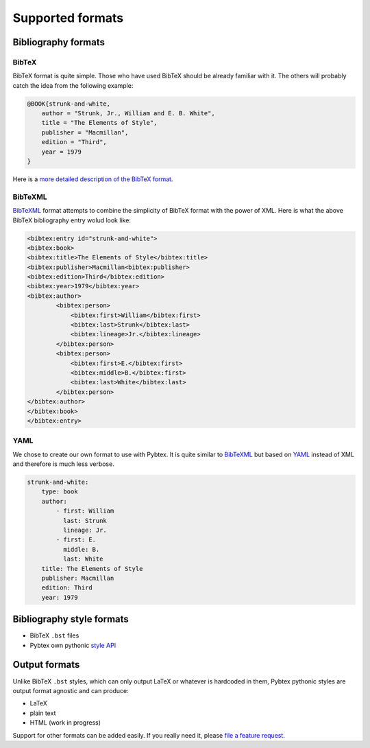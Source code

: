 =================
Supported formats
=================

Bibliography formats
====================

BibTeX
------

BibTeX format is quite simple. Those who have used BibTeX should be already
familiar with it. The others will probably catch the idea from the following
example:

.. sourcecode:: bibtex

    @BOOK{strunk-and-white,
        author = "Strunk, Jr., William and E. B. White",
        title = "The Elements of Style",
        publisher = "Macmillan",
        edition = "Third",
        year = 1979
    }


Here is a `more detailed description of the BibTeX format`_.

.. _more detailed description of the BibTeX format: http://www.miwie.org/tex-refs/html/bibtex-bib-files.html

BibTeXML
--------

`BibTeXML <http://bibtexml.sourceforge.net>`_ format attempts to combine the
simplicity of BibTeX format with the power of XML. Here is what the above
BibTeX bibliography entry wolud look like:

.. sourcecode:: xml

    <bibtex:entry id="strunk-and-white">
    <bibtex:book>
    <bibtex:title>The Elements of Style</bibtex:title>
    <bibtex:publisher>Macmillan<bibtex:publisher>
    <bibtex:edition>Third</bibtex:edition>
    <bibtex:year>1979</bibtex:year>
    <bibtex:author>
            <bibtex:person>
                <bibtex:first>William</bibtex:first>
                <bibtex:last>Strunk</bibtex:last>
                <bibtex:lineage>Jr.</bibtex:lineage>
            </bibtex:person>
            <bibtex:person>
                <bibtex:first>E.</bibtex:first>
                <bibtex:middle>B.</bibtex:first>
                <bibtex:last>White</bibtex:last>
            </bibtex:person>
    </bibtex:author>
    </bibtex:book>
    </bibtex:entry>

YAML
----

We chose to create our own format to use with Pybtex. It is quite similar to
`BibTeXML <http://bibtexml.sourceforge.net>`_
but based on `YAML <http://yaml.org>`_ instead of XML and therefore
is much less verbose.

.. sourcecode:: yaml

    strunk-and-white:
        type: book
        author:
            - first: William
              last: Strunk
              lineage: Jr.
            - first: E.
              middle: B.
              last: White
        title: The Elements of Style
        publisher: Macmillan
        edition: Third
        year: 1979


Bibliography style formats
==========================

- BibTeX ``.bst`` files
- Pybtex own pythonic `style API <style_api.txt>`_


Output formats
==============

Unlike BibTeX ``.bst`` styles, which can only output LaTeX or whatever is
hardcoded in them, Pybtex pythonic styles are output format agnostic and can
produce:

- LaTeX
- plain text
- HTML (work in progress)

Support for other formats can be added easily. If you really need it,
please `file a feature request`_.

.. _file a feature request: http://sourceforge.net/p/pybtex/bugs/new/



